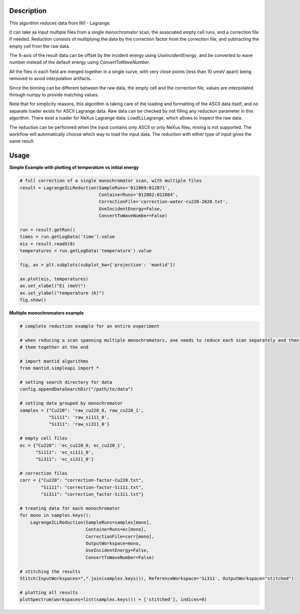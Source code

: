 .. algorithm::

.. summary::

.. relatedalgorithms::

.. properties::


Description
-----------
This algorithm reduces data from IN1 - Lagrange.

It can take as input multiple files from a single monochromator scan, the associated empty cell runs, and a correction file
if needed. Reduction consists of multiplying the data by the correction factor from the correction file, and subtracting
the empty cell from the raw data.

The X-axis of the result data can be offset by the incident energy using `UseIncidentEnergy`, and be converted to wave
number instead of the default energy using `ConvertToWaveNumber`.

All the files in each field are merged together in a single curve, with very close points (less than 10 umeV apart)
being removed to avoid interpolation artifacts.

Since the binning can be different between the raw data, the empty cell and the correction file, values are interpolated
through numpy to provide matching values.

Note that for simplicity reasons, this algorithm is taking care of the loading and formatting of the ASCII data itself,
and no separate loader exists for ASCII Lagrange data. Raw data can be checked by not filling any reduction parameter in this
algorithm. There exist a loader for NeXus Lagrange data: LoadILLLagrange, which allows to inspect the raw data.

The reduction can be performed when the input contains only ASCII or only NeXus files, mixing is not supported. The workflow
will automatically choose which way to load the input data. The reduction with either type of input gives the same result.


Usage
-----

**Simple Example with plotting of temperature vs initial energy**

.. code-block:: python

    # full correction of a single monochromator scan, with multiple files
    result = LagrangeILLReduction(SampleRuns='012869:012871',
                                  ContainerRuns='012882:012884',
                                  CorrectionFile='correction-water-cu220-2020.txt',
                                  UseIncidentEnergy=False,
                                  ConvertToWaveNumber=False)

    run = result.getRun()
    times = run.getLogData('time').value
    eis = result.readX(0)
    temperatures = run.getLogData('temperature').value

    fig, ax = plt.subplots(subplot_kw={'projection': 'mantid'})

    ax.plot(eis, temperatures)
    ax.set_xlabel("Ei (meV)")
    ax.set_ylabel("temperature (K)")
    fig.show()


**Multiple monochromators example**

.. code-block:: python

    # complete reduction example for an entire experiment

    # when reducing a scan spanning multiple monochromators, one needs to reduce each scan separately and then merge
    # them together at the end

    # import mantid algorithms
    from mantid.simpleapi import *

    # setting search directory for data
    config.appendDataSearchDir("/path/to/data")

    # setting data grouped by monochromator
    samples = {"Cu220": 'raw_cu220_0, raw_cu220_1',
               "Si111": 'raw_si111_0',
               "Si311": 'raw_si311_0'}

    # empty cell files
    ec = {"Cu220": 'ec_cu220_0, ec_cu220_1',
          "Si111": 'ec_si111_0',
          "Si311": 'ec_si311_0'}

    # correction files
    corr = {"Cu220": "correction-factor-Cu220.txt",
            "Si111": "correction-factor-Si111.txt",
            "Si311": "correction_factor-Si311.txt"}

    # treating data for each monochromator
    for mono in samples.keys():
        LagrangeILLReduction(SampleRuns=samples[mono],
                             ContainerRuns=ec[mono],
                             CorrectionFile=corr[mono],
                             OutputWorkspace=mono,
                             UseIncidentEnergy=False,
                             ConvertToWaveNumber=False)

    # stitching the results
    Stitch(InputWorkspaces=",".join(samples.keys()), ReferenceWorkspace='Si311', OutputWorkspace="stitched")

    # plotting all results
    plotSpectrum(workspaces=list(samples.keys()) + ['stitched'], indices=0)

.. categories::

.. sourcelink::
